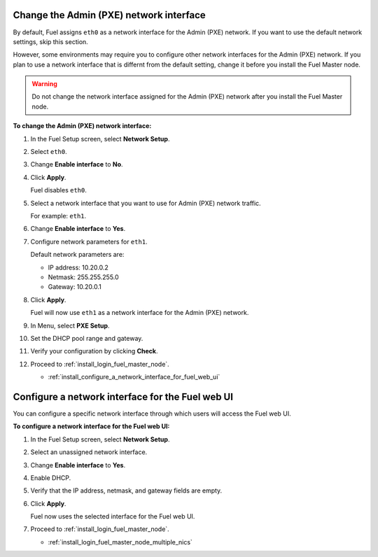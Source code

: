 .. _install_change_admin_network_interface:

Change the Admin (PXE) network interface
----------------------------------------

By default, Fuel assigns ``eth0`` as a network interface for the Admin (PXE)
network. If you want to use the default network settings, skip this section.

However, some environments may require you to configure other network
interfaces for the Admin (PXE) network. If you plan to use a network interface
that is differnt from the default setting, change it before you install the
Fuel Master node.

.. warning::
   Do not change the network interface assigned for the Admin (PXE) network
   after you install the Fuel Master node.

**To change the Admin (PXE) network interface:**

#. In the Fuel Setup screen, select **Network Setup**.
#. Select ``eth0``.
#. Change **Enable interface** to **No**.
#. Click **Apply**.

   Fuel disables ``eth0``.

#. Select a network interface that you want to use for Admin (PXE) network
   traffic.

   For example: ``eth1``.

#. Change **Enable interface** to **Yes**.
#. Configure network parameters for ``eth1``.

   Default network parameters are:

   * IP address: 10.20.0.2
   * Netmask: 255.255.255.0
   * Gateway: 10.20.0.1

#. Click **Apply**.

   Fuel will now use ``eth1`` as a network interface for the Admin (PXE)
   network.

#. In Menu, select **PXE Setup**.
#. Set the DHCP pool range and gateway.
#. Verify your configuration by clicking **Check**.
#. Proceed to :ref:`install_login_fuel_master_node`.


   - :ref:`install_configure_a_network_interface_for_fuel_web_ui`


.. _install_configure_a_network_interface_for_fuel_web_ui:

Configure a network interface for the Fuel web UI
-------------------------------------------------

You can configure a specific network interface through which users will access
the Fuel web UI.

**To configure a network interface for the Fuel web UI:**

#. In the Fuel Setup screen, select **Network Setup**.
#. Select an unassigned network interface.
#. Change **Enable interface** to **Yes**.
#. Enable DHCP.
#. Verify that the IP address, netmask, and gateway fields are empty.
#. Click **Apply**.

   Fuel now uses the selected interface for the Fuel web UI.

#. Proceed to :ref:`install_login_fuel_master_node`.

   - :ref:`install_login_fuel_master_node_multiple_nics`
